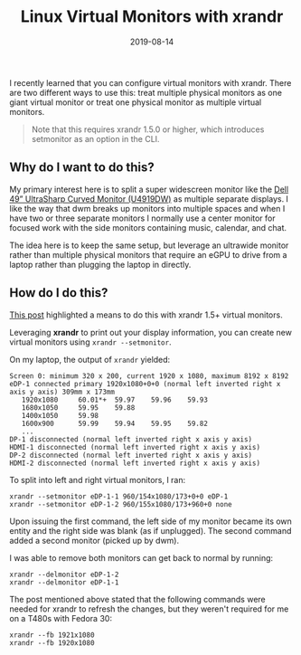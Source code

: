 #+TITLE: Linux Virtual Monitors with xrandr
#+SLUG: linux-virtual-monitors-with-xrandr
#+DESCRIPTION: How and why to configure virtual monitors with xrandr
#+DATE: 2019-08-14
#+LASTMOD: 2019-12-15
#+CATEGORIES[]: config
#+TAGS[]: xrandr

I recently learned that you can configure virtual monitors with xrandr. There
are two different ways to use this: treat multiple physical monitors as one
giant virtual monitor or treat one physical monitor as multiple virtual
monitors.

#+begin_quote
Note that this requires xrandr 1.5.0 or higher, which introduces setmonitor as
an option in the CLI.
#+end_quote

** Why do I want to do this?
My primary interest here is to split a super widescreen monitor like the
[[https://www.dell.com/en-us/shop/dell-ultrasharp-49-curved-monitor-u4919dw/apd/210-arnw/monitors-monitor-accessories][Dell
49” UltraSharp Curved Monitor (U4919DW)]] as multiple separate displays. I like
the way that dwm breaks up monitors into multiple spaces and when I have two or
three separate monitors I normally use a center monitor for focused work with
the side monitors containing music, calendar, and chat.

The idea here is to keep the same setup, but leverage an ultrawide monitor
rather than multiple physical monitors that require an eGPU to drive from a
laptop rather than plugging the laptop in directly.

** How do I do this?
[[https://askubuntu.com/a/998435][This post]] highlighted a means to do this
with xrandr 1.5+ virtual monitors.

Leveraging *xrandr* to print out your display information, you can create new
virtual monitors using =xrandr --setmonitor=.

On my laptop, the output of =xrandr= yielded:

#+begin_example
Screen 0: minimum 320 x 200, current 1920 x 1080, maximum 8192 x 8192
eDP-1 connected primary 1920x1080+0+0 (normal left inverted right x axis y axis) 309mm x 173mm
   1920x1080     60.01*+  59.97    59.96    59.93
   1680x1050     59.95    59.88
   1400x1050     59.98
   1600x900      59.99    59.94    59.95    59.82
   ...
DP-1 disconnected (normal left inverted right x axis y axis)
HDMI-1 disconnected (normal left inverted right x axis y axis)
DP-2 disconnected (normal left inverted right x axis y axis)
HDMI-2 disconnected (normal left inverted right x axis y axis)
#+end_example

To split into left and right virtual monitors, I ran:

#+begin_example
xrandr --setmonitor eDP-1-1 960/154x1080/173+0+0 eDP-1
xrandr --setmonitor eDP-1-2 960/155x1080/173+960+0 none
#+end_example

Upon issuing the first command, the left side of my monitor became its own
entity and the right side was blank (as if unplugged). The second command added
a second monitor (picked up by dwm).

I was able to remove both monitors can get back to normal by running:

#+begin_example
xrandr --delmonitor eDP-1-2
xrandr --delmonitor eDP-1-1
#+end_example

The post mentioned above stated that the following commands were needed for
xrandr to refresh the changes, but they weren't required for me on a T480s with
Fedora 30:

#+begin_example
xrandr --fb 1921x1080
xrandr --fb 1920x1080
#+end_example
